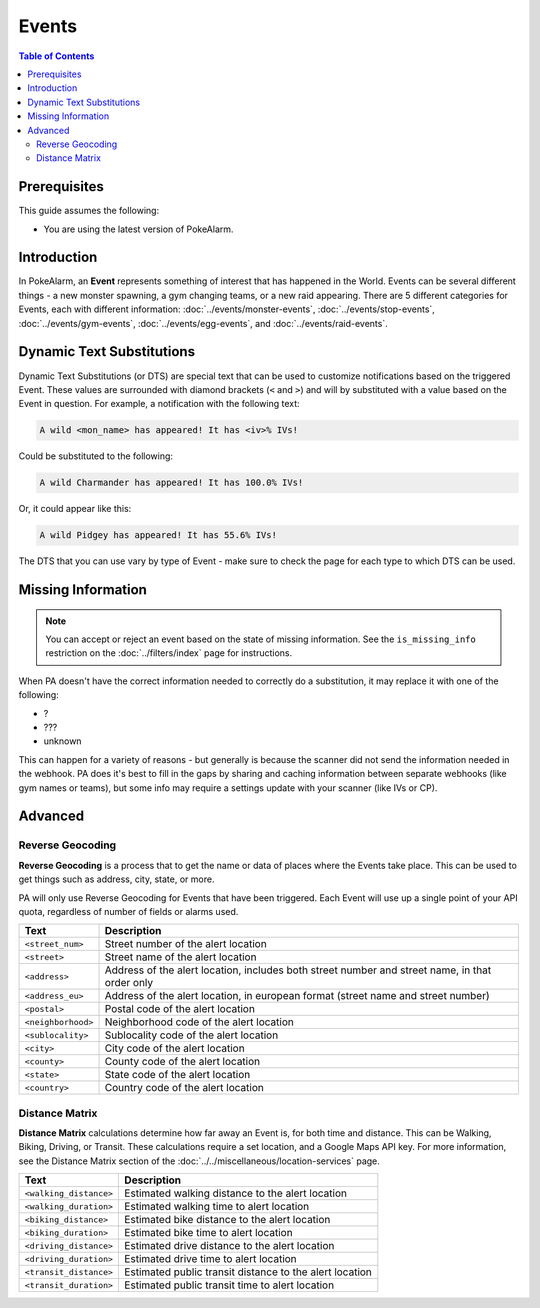Events
=====================================

.. contents:: Table of Contents
   :depth: 2
   :local:

Prerequisites
-------------------------------------

This guide assumes the following:

+ You are using the latest version of PokeAlarm.

Introduction
-------------------------------------

In PokeAlarm, an **Event** represents something of interest that has happened
in the World. Events can be several different things - a new monster spawning,
a gym changing teams, or a new raid appearing. There are 5 different categories
for Events, each with different information: :doc:`../events/monster-events`,
:doc:`../events/stop-events`, :doc:`../events/gym-events`,
:doc:`../events/egg-events`, and :doc:`../events/raid-events`.

.. _events_dts:

Dynamic Text Substitutions
-------------------------------------

Dynamic Text Substitutions (or DTS) are special text that can be used to
customize notifications based on the triggered Event. These values are
surrounded with diamond brackets (``<`` and ``>``) and will by substituted with
a value based on the Event in question. For example, a notification with the
following text:

.. code-block:: none

     A wild <mon_name> has appeared! It has <iv>% IVs!

Could be substituted to the following:

.. code-block:: none

    A wild Charmander has appeared! It has 100.0% IVs!

Or, it could appear like this:

.. code-block:: none

     A wild Pidgey has appeared! It has 55.6% IVs!

The DTS that you can use vary by type of Event - make sure to check the page for
each type to which DTS can be used.


Missing Information
-------------------------------------

.. note:: You can accept or reject an event based on the state of missing
          information. See the ``is_missing_info`` restriction on the
          :doc:`../filters/index` page for instructions.

When PA doesn't have the correct information needed to correctly do a
substitution, it may replace it with one of the following:

+ ?
+ ???
+ unknown

This can happen for a variety of reasons - but generally is because the scanner
did not send the information needed in the webhook. PA does it's best to fill in
the gaps by sharing and caching information between separate webhooks (like gym
names or teams), but some info may require a settings update with your scanner
(like IVs or CP).


Advanced
-------------------------------------


Reverse Geocoding
~~~~~~~~~~~~~~~~~~~~~~~~~~~~~~~~~~~~~

**Reverse Geocoding** is a process that to get the name or data of
places where the Events take place. This can be used to get things such
as address, city, state, or more.

PA will only use Reverse Geocoding for Events that have been triggered.
Each Event will use up a single point of your API quota, regardless
of number of fields or alarms used.

================== ========================================================
Text               Description
================== ========================================================
``<street_num>``   Street number of the alert location
``<street>``       Street name of the alert location
``<address>``      Address of the alert location, includes both street
                   number and street name, in that order only
``<address_eu>``   Address of the alert location, in european format (street
                   name and street number)
``<postal>``       Postal code of the alert location
``<neighborhood>`` Neighborhood code of the alert location
``<sublocality>``  Sublocality code of the alert location
``<city>``         City code of the alert location
``<county>``       County code of the alert location
``<state>``        State code of the alert location
``<country>``      Country code of the alert location
================== ========================================================


Distance Matrix
~~~~~~~~~~~~~~~~~~~~~~~~~~~~~~~~~~~~~

**Distance Matrix** calculations determine how far away an Event is, for
both time and distance. This can be Walking, Biking, Driving, or Transit.
These calculations require a set location, and a Google Maps API key. For more
information, see the Distance Matrix section of the
:doc:`../../miscellaneous/location-services` page.

======================= ========================================================
Text                    Description
======================= ========================================================
``<walking_distance>``  Estimated walking distance to the alert location
``<walking_duration>``  Estimated walking time to alert location
``<biking_distance>``   Estimated bike distance to the alert location
``<biking_duration>``   Estimated bike time to alert location
``<driving_distance>``  Estimated drive distance to the alert location
``<driving_duration>``  Estimated drive time to alert location
``<transit_distance>``  Estimated public transit distance to the alert location
``<transit_duration>``  Estimated public transit time to alert location
======================= ========================================================
